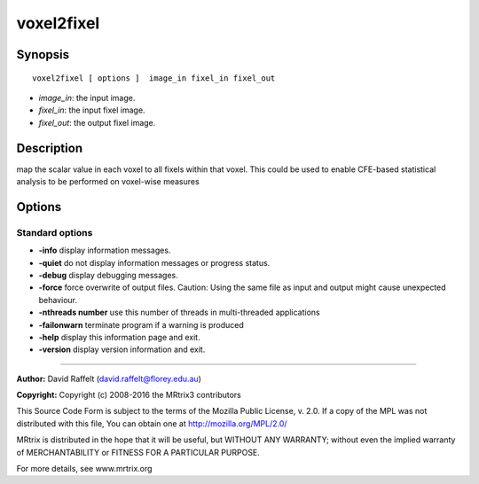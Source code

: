 voxel2fixel
===========

Synopsis
--------

::

    voxel2fixel [ options ]  image_in fixel_in fixel_out

-  *image_in*: the input image.
-  *fixel_in*: the input fixel image.
-  *fixel_out*: the output fixel image.

Description
-----------

map the scalar value in each voxel to all fixels within that voxel. This
could be used to enable CFE-based statistical analysis to be performed
on voxel-wise measures

Options
-------

Standard options
^^^^^^^^^^^^^^^^

-  **-info** display information messages.

-  **-quiet** do not display information messages or progress status.

-  **-debug** display debugging messages.

-  **-force** force overwrite of output files. Caution: Using the same
   file as input and output might cause unexpected behaviour.

-  **-nthreads number** use this number of threads in multi-threaded
   applications

-  **-failonwarn** terminate program if a warning is produced

-  **-help** display this information page and exit.

-  **-version** display version information and exit.

--------------


**Author:** David Raffelt (david.raffelt@florey.edu.au)

**Copyright:** Copyright (c) 2008-2016 the MRtrix3 contributors

This Source Code Form is subject to the terms of the Mozilla Public
License, v. 2.0. If a copy of the MPL was not distributed with this
file, You can obtain one at http://mozilla.org/MPL/2.0/

MRtrix is distributed in the hope that it will be useful, but WITHOUT
ANY WARRANTY; without even the implied warranty of MERCHANTABILITY or
FITNESS FOR A PARTICULAR PURPOSE.

For more details, see www.mrtrix.org
